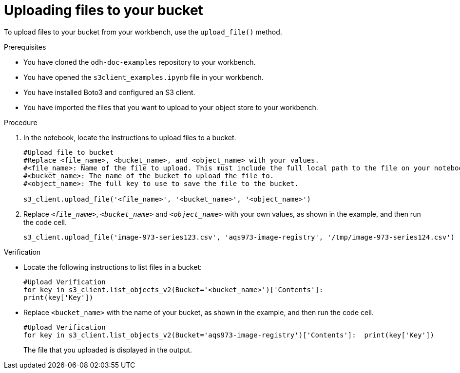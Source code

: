 :_module-type: PROCEDURE

[id="uploading-files-to-available-amazon-s3-buckets-using-notebook-cells_{context}"]
= Uploading files to your bucket

[role='_abstract']
To upload files to your bucket from your workbench, use the `upload_file()` method. 

.Prerequisites
* You have cloned the `odh-doc-examples` repository to your workbench.
* You have opened the `s3client_examples.ipynb` file in your workbench.
* You have installed Boto3 and configured an S3 client.
* You have imported the files that you want to upload to your object store to your workbench.

.Procedure
. In the notebook, locate the instructions to upload files to a bucket.
+
[source]
----
#Upload file to bucket
#Replace <file_name>, <bucket_name>, and <object_name> with your values.
#<file_name>: Name of the file to upload. This must include the full local path to the file on your notebook.
#<bucket_name>: The name of the bucket to upload the file to.
#<object_name>: The full key to use to save the file to the bucket. 

s3_client.upload_file('<file_name>', '<bucket_name>', '<object_name>')
----
. Replace `_<file_name>_`, `_<bucket_name>_` and `_<object_name>_` with your own values, as shown in the example, and then run the code cell.
+
[source]
----
s3_client.upload_file('image-973-series123.csv', 'aqs973-image-registry', '/tmp/image-973-series124.csv')
----

.Verification

* Locate the following instructions to list files in a bucket:
+
[source]
----
#Upload Verification
for key in s3_client.list_objects_v2(Bucket='<bucket_name>')['Contents']:    
print(key['Key'])
----
* Replace `<bucket_name>` with the name of your bucket, as shown in the example, and then run the code cell.
+
[source]
----
#Upload Verification
for key in s3_client.list_objects_v2(Bucket='aqs973-image-registry')['Contents']:  print(key['Key'])
----
+
The file that you uploaded is displayed in the output.

//[role="_additional-resources"]
//.Additional resources
//* link:{rhoaidocshome}{default-format-url}/integrating_data_from_amazon_s3/creating-an-amazon-s3-client-using-notebook-cells_s3[Creating an Amazon S3 client using notebook cells]
//* link:https://boto3.amazonaws.com/v1/documentation/api/latest/reference/services/s3.html#S3.Client.upload_file[Amazon Web Services upload file command reference]
